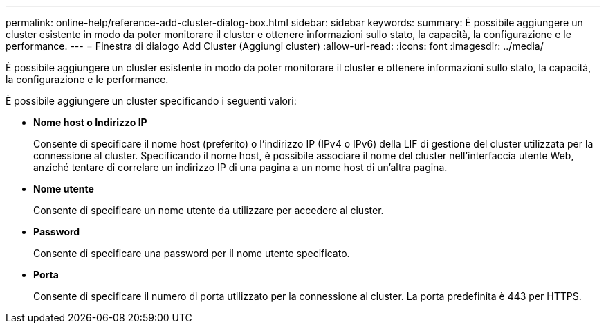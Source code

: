 ---
permalink: online-help/reference-add-cluster-dialog-box.html 
sidebar: sidebar 
keywords:  
summary: È possibile aggiungere un cluster esistente in modo da poter monitorare il cluster e ottenere informazioni sullo stato, la capacità, la configurazione e le performance. 
---
= Finestra di dialogo Add Cluster (Aggiungi cluster)
:allow-uri-read: 
:icons: font
:imagesdir: ../media/


[role="lead"]
È possibile aggiungere un cluster esistente in modo da poter monitorare il cluster e ottenere informazioni sullo stato, la capacità, la configurazione e le performance.

È possibile aggiungere un cluster specificando i seguenti valori:

* *Nome host o Indirizzo IP*
+
Consente di specificare il nome host (preferito) o l'indirizzo IP (IPv4 o IPv6) della LIF di gestione del cluster utilizzata per la connessione al cluster. Specificando il nome host, è possibile associare il nome del cluster nell'interfaccia utente Web, anziché tentare di correlare un indirizzo IP di una pagina a un nome host di un'altra pagina.

* *Nome utente*
+
Consente di specificare un nome utente da utilizzare per accedere al cluster.

* *Password*
+
Consente di specificare una password per il nome utente specificato.

* *Porta*
+
Consente di specificare il numero di porta utilizzato per la connessione al cluster. La porta predefinita è 443 per HTTPS.


